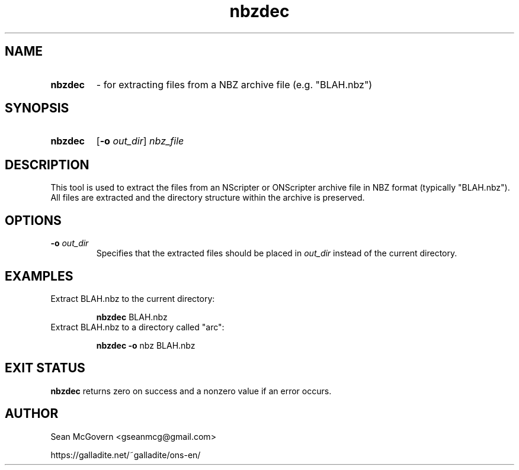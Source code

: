 .TH nbzdec 1 "May 12, 2025" "version 20250512" "USER COMMANDS"
.SH NAME
.HP
.B nbzdec 
\- for extracting files from a NBZ archive file (e.g. "BLAH.nbz")
.SH SYNOPSIS
.HP
.B "nbzdec" 
.RB [ -o
.IR out_dir "] " nbz_file
.SH DESCRIPTION
This tool is used to extract the files from an NScripter or ONScripter archive
file in NBZ format (typically "BLAH.nbz").  All files are extracted and
the directory structure within the archive is preserved.
.SH OPTIONS
.TP
.BI "-o " out_dir
Specifies that the extracted files should be placed in
.I out_dir
instead of the current directory.
.SH EXAMPLES
.TP
Extract BLAH.nbz to the current directory:

.B nbzdec
BLAH.nbz
.TP
Extract BLAH.nbz to a directory called "arc":

.B nbzdec -o
nbz BLAH.nbz
.SH EXIT STATUS
.B nbzdec
returns zero on success and a nonzero value if an error occurs.
.SH AUTHOR
Sean McGovern <gseanmcg@gmail.com>

https://galladite.net/~galladite/ons-en/
